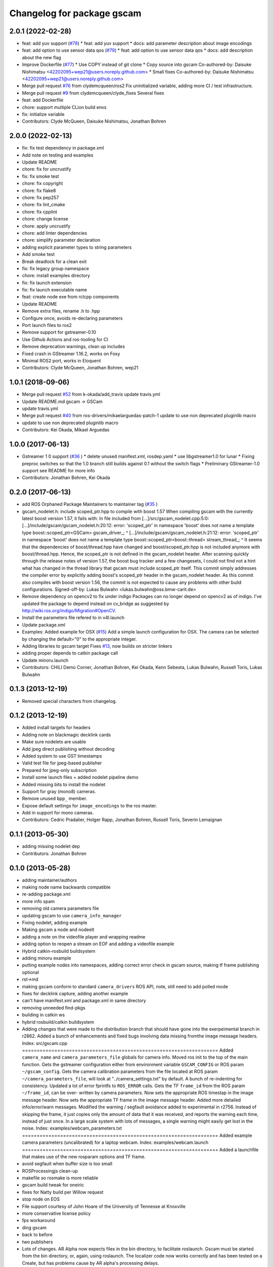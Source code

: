 ^^^^^^^^^^^^^^^^^^^^^^^^^^^
Changelog for package gscam
^^^^^^^^^^^^^^^^^^^^^^^^^^^

2.0.1 (2022-02-28)
------------------
* feat: add yuv support (`#78 <https://github.com/ros-drivers/gscam/issues/78>`_)
  * feat: add yuv support
  * docs: add parameter description about image encodings
* feat: add option to use sensor data qos (`#79 <https://github.com/ros-drivers/gscam/issues/79>`_)
  * feat: add option to use sensor data qos
  * docs: add description about the new flag
* Improve Dockerfile (`#77 <https://github.com/ros-drivers/gscam/issues/77>`_)
  * Use COPY instead of git clone
  * Copy source into gscam
  Co-authored-by: Daisuke Nishimatsu <42202095+wep21@users.noreply.github.com>
  * Small fixes
  Co-authored-by: Daisuke Nishimatsu <42202095+wep21@users.noreply.github.com>
* Merge pull request `#76 <https://github.com/ros-drivers/gscam/issues/76>`_ from clydemcqueen/ros2
  Fix uninitialized variable, adding more CI / test infrastructure.
* Merge pull request `#9 <https://github.com/ros-drivers/gscam/issues/9>`_ from clydemcqueen/clyde_fixes
  Several fixes
* feat: add Dockerfile
* chore: support multiple CLion build envs
* fix: initialize variable
* Contributors: Clyde McQueen, Daisuke Nishimatsu, Jonathan Bohren

2.0.0 (2022-02-13)
------------------
* fix: fix test dependency in package.xml
* Add note on testing and examples
* Update README
* chore: fix for uncrustify
* fix: fix smoke test
* chore: fix copyright
* chore: fix flake8
* chore: fix pep257
* chore: fix lint_cmake
* chore: fix cpplint
* chore: change license
* chore: apply uncrustify
* chore: add linter dependencies
* chore: simplify parameter declaration
* adding explicit parameter types to string parameters
* Add smoke test
* Break deadlock for a clean exit
* fix: fix legacy group namespace
* chore: install examples directory
* fix: fix launch extension
* fix: fix launch executable name
* feat: create node exe from rclcpp components
* Update README
* Remove extra files, rename .h to .hpp
* Configure once, avoids re-declaring parameters
* Port launch files to ros2
* Remove support for gstreamer-0.10
* Use Github Actions and ros-tooling for CI
* Remove deprecation warnings, clean up includes
* Fixed crash in GStreamer 1.16.2, works on Foxy
* Minimal ROS2 port, works in Eloquent
* Contributors: Clyde McQueen, Jonathan Bohren, wep21

1.0.1 (2018-09-06)
------------------
* Merge pull request `#52 <https://github.com/ros-drivers/gscam/issues/52>`_ from k-okada/add_travis
  update travis.yml
* Update README.md
  gscam -> GSCam
* update travis.yml
* Merge pull request `#40 <https://github.com/ros-drivers/gscam/issues/40>`_ from ros-drivers/mikaelarguedas-patch-1
  update to use non deprecated pluginlib macro
* update to use non deprecated pluginlib macro
* Contributors: Kei Okada, Mikael Arguedas

1.0.0 (2017-06-13)
------------------
* Gstreamer 1 0 support (`#36 <https://github.com/ros-drivers/gscam/issues/36>`_ )
  * delete unused manifest.xml, rosdep.yaml
  * use libgstreamer1.0 for lunar
  * Fixing preproc switches so that the 1.0 branch still builds against 0.1 without the switch flags
  * Preliminary GStreamer-1.0 support see README for more info
* Contributors: Jonathan Bohren, Kei Okada

0.2.0 (2017-06-13)
------------------
* add ROS Orphaned Package Maintainers to maintainer tag (`#35 <https://github.com/ros-drivers/gscam/issues/35>`_ )
* gscam_nodelet.h: include scoped_ptr.hpp to compile with boost 1.57
  When compiling gscam with the currently latest boost version 1.57,
  it fails with:
  In file included from [...]/src/gscam_nodelet.cpp:5:0:
  [...]/include/gscam/gscam_nodelet.h:20:12: error: 'scoped_ptr' in namespace 'boost' does not name a template type
  boost::scoped_ptr<GSCam> gscam_driver\_;
  ^
  [...]/include/gscam/gscam_nodelet.h:21:12: error: 'scoped_ptr' in namespace 'boost' does not name a template type
  boost::scoped_ptr<boost::thread> stream_thread\_;
  ^
  It seems that the dependencies of boost/thread.hpp have changed
  and boost/scoped_ptr.hpp is not included anymore with
  boost/thread.hpp. Hence, the scoped_ptr is not defined in the
  gscam_nodelet header. After scanning quickly through the release
  notes of version 1.57, the boost bug tracker and a few changesets,
  I could not find not a hint what has changed in the thread library
  that gscam must include scoped_ptr itself.
  This commit simply addresses the compiler error by explicitly
  adding boost's scoped_ptr header in the gscam_nodelet header.
  As this commit also compiles with boost version 1.56, the commit
  is not expected to cause any problems with other build
  configurations.
  Signed-off-by: Lukas Bulwahn <lukas.bulwahn@oss.bmw-carit.de>
* Remove dependency on opencv2 to fix under indigo
  Packages can no longer depend on opencv2 as of indigo.
  I've updated the package to depend instead on cv_bridge as suggested by http://wiki.ros.org/indigo/Migration#OpenCV.
* Install the parameters file refered to in v4l.launch
* Update package.xml
* Examples: Added example for OSX (`#15 <https://github.com/ros-drivers/gscam/issues/15>`_)
  Add a simple launch configuration for OSX. The camera can be selected by
  changing the default="0" to the appropriate integer.
* Adding libraries to gscam target
  Fixes `#13 <https://github.com/ros-drivers/gscam/issues/13>`_, now builds on stricter linkers
* adding proper depends to catkin package call
* Update minoru.launch
* Contributors: CHILI Demo Corner, Jonathan Bohren, Kei Okada, Kenn Sebesta, Lukas Bulwahn, Russell Toris, Lukas Bulwahn

0.1.3 (2013-12-19)
------------------
* Removed special characters from changelog.

0.1.2 (2013-12-19)
------------------
* Added install targets for headers
* Adding note on blackmagic decklink cards
* Make sure nodelets are usable
* Add jpeg direct publishing without decoding
* Added system to use GST timestamps
* Valid test file for jpeg-based publisher
* Prepared for jpeg-only subscription
* Install some launch files + added nodelet pipeline demo
* Added missing bits to install the nodelet
* Support for gray (mono8) cameras.
* Remove unused ``bpp_`` member.
* Expose default settings for ``image_encodings`` to the ros master.
* Add in support for mono cameras.
* Contributors: Cedric Pradalier, Holger Rapp, Jonathan Bohren, Russell Toris, Severin Lemaignan

0.1.1 (2013-05-30)
------------------
* adding missing nodelet dep
* Contributors: Jonathan Bohren

0.1.0 (2013-05-28)
------------------
* adding maintainer/authors
* making node name backwards compatible
* re-adding package.xml
* more info spam
* removing old camera parameters file
* updating gscam to use ``camera_info_manager``
* Fixing nodelet, adding example
* Making gscam a node and nodeelt
* adding a note on the videofile player and wrapping readme
* adding option to reopen a stream on EOF and adding a videofile example
* Hybrid catkin-rosbuild buildsystem
* adding minoru example
* putting example nodes into namespaces, adding correct error check in gscam source, making tf frame publishing optional
* rst->md
* making gscam conform to standard ``camera_drivers`` ROS API, note, still need to add polled mode
* fixes for decklink capture, adding another example
* can't have manifest.xml and package.xml in same directory
* removing unneeded find-pkgs
* building in catkin ws
* hybrid rosbuild/catkin buildsystem
* Adding changes that were made to the distribution branch that
  should have gone into the exerpeimental branch in r2862.
  Added a bunch of enhancements and fixed bugs involving data
  missing fromthe image message headers.
  Index: src/gscam.cpp
  ===================================================================
  Added ``camera_name`` and ``camera_parameters_file`` globals for camera
  info.
  Moved ros init to the top of the main function.
  Gets the gstreamer configuration either from environment variable
  ``GSCAM_CONFIG`` or ROS param ``~/gscam_config``.
  Gets the camera calibration parameters from the file located at ROS
  param ``~/camera_parameters_file``, will look at
  "../camera_settings.txt" by default.
  A bunch of re-indenting for consistency.
  Updated a lot of error fprintfs to ``ROS_ERROR`` calls.
  Gets the TF ``frame_id`` from the ROS param ``~/frame_id``, can be over-
  written by camera parameters.
  Now sets the appropriate ROS timestap in the image message header.
  Now sets the appropriate TF frame in the image message header.
  Added more detailed info/error/warn messages.
  Modified the warning / segfault avoidance added to experimental in
  r2756. Instead of skipping the frame, it just copies only the
  amount of data that it was received, and reports the warning each
  time, instead of just once. In a large scale system with lots of
  messages, a single warning might easily get lost in the noise.
  Index: examples/webcam_parameters.txt
  ===================================================================
  Added example camera parameters (uncalibrated) for a laptop webcam.
  Index: examples/webcam.launch
  ===================================================================
  Added a launchfile that makes use of the new rosparam options and
  TF frame.
* avoid segfault when buffer size is too small
* ROSProcessingjs clean-up
* makefile so rosmake is more reliable
* gscam build tweak for oneiric
* fixes for Natty build per Willow request
* stop node on EOS
* File support courtesy of John Hoare of the University of Tennesse at Knoxville
* more conservative license policy
* fps workaround
* ding gscam
* back to before
* two publishers
* Lots of changes.  AR Alpha now expects files in the bin directory, to facilitate roslaunch.  Gscam must be started from the bin directory, or, again, using roslaunch.  The localizer code now works correctly and has been tested on a Create, but has problems cause by AR alpha's processing delays.
* Bugfix: supply default camera parameters when real ones are unavailable.
* Fully-functional calibration file writing.
* Partial changes for file-writing gscam.
* Gscam now fits into an image processing pipeline with rectified images.  TODO: Save camera configuration info.
* Handles built for camera info services, but no testing.
* Changed the name of the GStreamer camera package.  probe will henceforth be known as gscam.
* Contributors: Jonathan Bohren, chriscrick, evan.exe@gmail.com, nevernim@gmail.com, trevorjay
